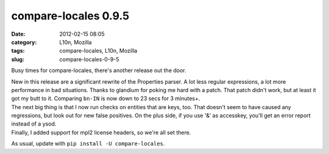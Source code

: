 compare-locales 0.9.5
#####################
:date: 2012-02-15 08:05
:category: L10n, Mozilla
:tags: compare-locales, L10n, Mozilla
:slug: compare-locales-0-9-5

Busy times for compare-locales, there's another release out the door.

| New in this release are a significant rewrite of the Properties parser. A lot less regular expressions, a lot more performance in bad situations. Thanks to glandium for poking me hard with a patch. That patch didn't work, but at least it got my butt to it. Comparing ``bn-IN`` is now down to 23 secs for 3 minutes+.
| The next big thing is that I now run checks on entities that are keys, too. That doesn't seem to have caused any regressions, but look out for new false positives. On the plus side, if you use '&' as accesskey, you'll get an error report instead of a ysod.
| Finally, I added support for mpl2 license headers, so we're all set there.

As usual, update with ``pip install -U compare-locales``.
